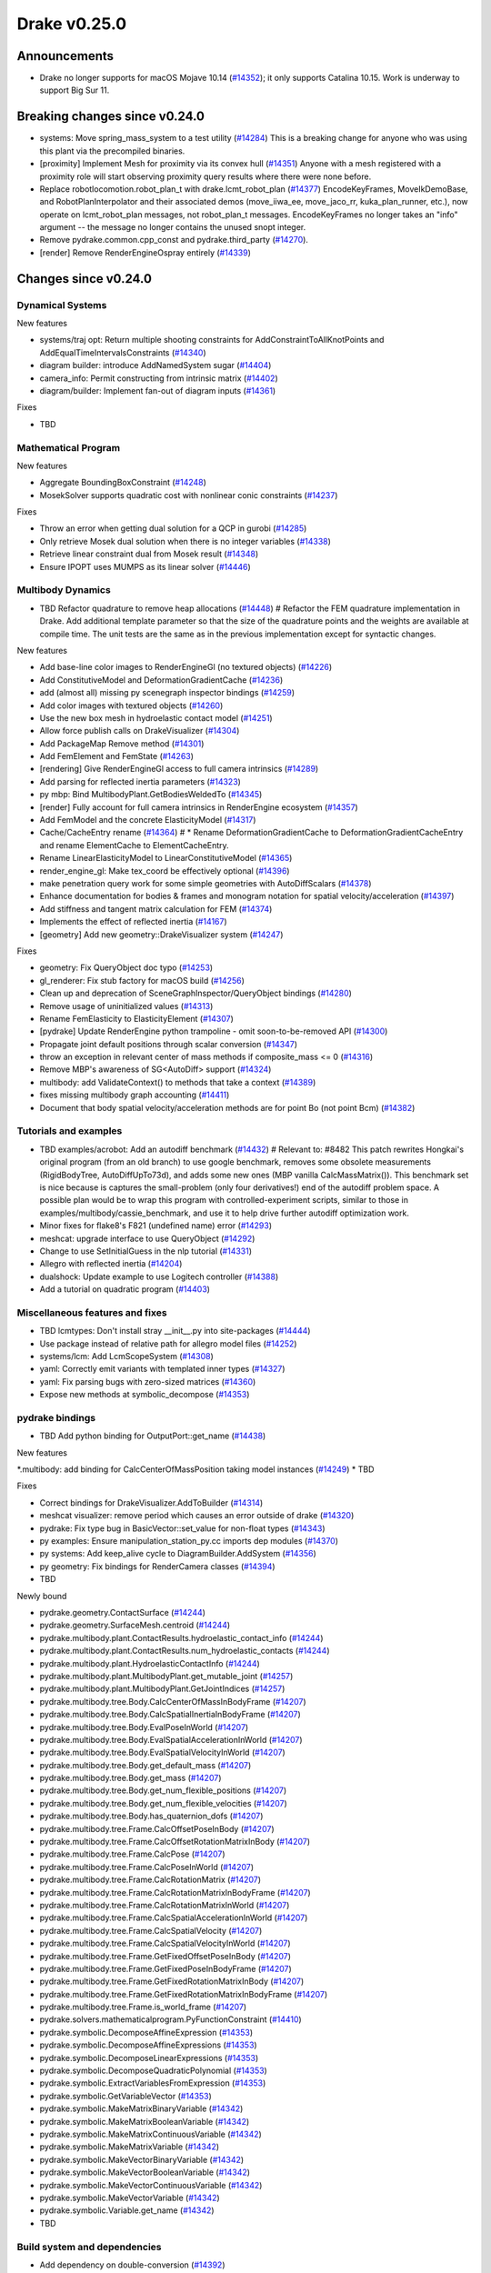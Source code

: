 .. This document is the template used by tools/dev/relnotes.

*************
Drake v0.25.0
*************

Announcements
-------------

* Drake no longer supports for macOS Mojave 10.14 (`#14352`_); it only
  supports Catalina 10.15.  Work is underway to support Big Sur 11.

Breaking changes since v0.24.0
------------------------------

* systems: Move spring_mass_system to a test utility (`#14284`_) This is a
  breaking change for anyone who was using this plant via the precompiled
  binaries.
* [proximity] Implement Mesh for proximity via its convex hull (`#14351`_)
  Anyone with a mesh registered with a proximity role will start observing
  proximity query results where there were none before.
* Replace robotlocomotion.robot_plan_t with drake.lcmt_robot_plan (`#14377`_)
  EncodeKeyFrames, MoveIkDemoBase, and RobotPlanInterpolator and their
  associated demos (move_iiwa_ee, move_jaco_rr, kuka_plan_runner, etc.), now
  operate on lcmt_robot_plan messages, not robot_plan_t
  messages. EncodeKeyFrames no longer takes an "info" argument -- the message
  no longer contains the unused snopt integer.
* Remove pydrake.common.cpp_const and pydrake.third_party (`#14270`_).
* [render] Remove RenderEngineOspray entirely (`#14339`_)

Changes since v0.24.0
---------------------

Dynamical Systems
~~~~~~~~~~~~~~~~~

.. <relnotes for systems go here>

New features

* systems/traj opt: Return multiple shooting constraints for
  AddConstraintToAllKnotPoints and AddEqualTimeIntervalsConstraints (`#14340`_)
* diagram builder: introduce AddNamedSystem sugar (`#14404`_)
* camera_info: Permit constructing from intrinsic matrix (`#14402`_)
* diagram/builder: Implement fan-out of diagram inputs (`#14361`_)

Fixes

* TBD

Mathematical Program
~~~~~~~~~~~~~~~~~~~~

.. <relnotes for solvers go here>

New features

* Aggregate BoundingBoxConstraint (`#14248`_)
* MosekSolver supports quadratic cost with nonlinear conic constraints (`#14237`_)

Fixes

* Throw an error when getting dual solution for a QCP in gurobi (`#14285`_)
* Only retrieve Mosek dual solution when there is no integer variables (`#14338`_)
* Retrieve linear constraint dual from Mosek result (`#14348`_)
* Ensure IPOPT uses MUMPS as its linear solver (`#14446`_)

Multibody Dynamics
~~~~~~~~~~~~~~~~~~

.. <relnotes for geometry,multibody go here>
* TBD Refactor quadrature to remove heap allocations (`#14448`_)  # Refactor the FEM quadrature implementation in Drake. Add additional template parameter so that the size of the quadrature points and the weights are available at compile time. The unit tests are the same as in the previous implementation except for syntactic changes.

New features

* Add base-line color images to RenderEngineGl (no textured objects) (`#14226`_)
* Add ConstitutiveModel and DeformationGradientCache (`#14236`_)
* add (almost all) missing py scenegraph inspector bindings (`#14259`_)
* Add color images with textured objects (`#14260`_)
* Use the new box mesh in hydroelastic contact model (`#14251`_)
* Allow force publish calls on DrakeVisualizer (`#14304`_)
* Add PackageMap Remove method (`#14301`_)
* Add FemElement and FemState (`#14263`_)
* [rendering] Give RenderEngineGl access to full camera intrinsics (`#14289`_)
* Add parsing for reflected inertia parameters (`#14323`_)
* py mbp: Bind MultibodyPlant.GetBodiesWeldedTo (`#14345`_)
* [render] Fully account for full camera intrinsics in RenderEngine ecosystem (`#14357`_)
* Add FemModel and the concrete ElasticityModel (`#14317`_)
* Cache/CacheEntry rename (`#14364`_)  # * Rename DeformationGradientCache to DeformationGradientCacheEntry and rename ElementCache to ElementCacheEntry.
* Rename LinearElasticityModel to LinearConstitutiveModel (`#14365`_)
* render_engine_gl: Make tex_coord be effectively optional (`#14396`_)
* make penetration query work for some simple geometries with AutoDiffScalars (`#14378`_)
* Enhance documentation for bodies & frames and monogram notation for spatial velocity/acceleration (`#14397`_)
* Add stiffness and tangent matrix calculation for FEM (`#14374`_)
* Implements the effect of reflected inertia (`#14167`_)
* [geometry] Add new geometry::DrakeVisualizer system (`#14247`_)

Fixes

* geometry: Fix QueryObject doc typo (`#14253`_)
* gl_renderer: Fix stub factory for macOS build (`#14256`_)
* Clean up and deprecation of SceneGraphInspector/QueryObject bindings (`#14280`_)
* Remove usage of uninitialized values (`#14313`_)
* Rename FemElasticity to ElasticityElement (`#14307`_)
* [pydrake] Update RenderEngine python trampoline - omit soon-to-be-removed API (`#14300`_)
* Propagate joint default positions through scalar conversion (`#14347`_)
* throw an exception in relevant center of mass methods if composite_mass <= 0 (`#14316`_)
* Remove MBP's awareness of SG<AutoDiff> support (`#14324`_)
* multibody: add ValidateContext() to methods that take a context (`#14389`_)
* fixes missing multibody graph accounting (`#14411`_)
* Document that body spatial velocity/acceleration methods are for point Bo (not point Bcm) (`#14382`_)

Tutorials and examples
~~~~~~~~~~~~~~~~~~~~~~

.. <relnotes for examples,tutorials go here>
* TBD examples/acrobot: Add an autodiff benchmark (`#14432`_)  # Relevant to: #8482 This patch rewrites Hongkai's original program (from an old branch) to use google benchmark, removes some obsolete measurements (RigidBodyTree, AutoDiffUpTo73d), and adds some new ones (MBP vanilla CalcMassMatrix()). This benchmark set is nice because is captures the small-problem (only four derivatives!) end of the autodiff problem space. A possible plan would be to wrap this program with controlled-experiment scripts, similar to those in examples/multibody/cassie_benchmark, and use it to help drive further autodiff optimization work.
* Minor fixes for flake8's F821 (undefined name) error (`#14293`_)
* meshcat: upgrade interface to use QueryObject (`#14292`_)
* Change to use SetInitialGuess in the nlp tutorial (`#14331`_)
* Allegro with reflected inertia (`#14204`_)
* dualshock: Update example to use Logitech controller (`#14388`_)
* Add a tutorial on quadratic program (`#14403`_)

Miscellaneous features and fixes
~~~~~~~~~~~~~~~~~~~~~~~~~~~~~~~~

.. <relnotes for common,math,lcm,lcmtypes,manipulation,perception go here>
* TBD lcmtypes: Don't install stray __init__.py into site-packages (`#14444`_)
* Use package instead of relative path for allegro model files (`#14252`_)
* systems/lcm: Add LcmScopeSystem (`#14308`_)
* yaml: Correctly emit variants with templated inner types (`#14327`_)
* yaml: Fix parsing bugs with zero-sized matrices (`#14360`_)
* Expose new methods at symbolic_decompose (`#14353`_)

pydrake bindings
~~~~~~~~~~~~~~~~

.. <relnotes for bindings go here>
* TBD Add python binding for OutputPort::get_name (`#14438`_)

New features

*.multibody: add binding for CalcCenterOfMassPosition taking model instances (`#14249`_)
* TBD

Fixes

* Correct bindings for DrakeVisualizer.AddToBuilder (`#14314`_)
* meshcat visualizer: remove period which causes an error outside of drake (`#14320`_)
* pydrake: Fix type bug in BasicVector::set_value for non-float types (`#14343`_)
* py examples: Ensure manipulation_station_py.cc imports dep modules (`#14370`_)
* py systems: Add keep_alive cycle to DiagramBuilder.AddSystem (`#14356`_)
* py geometry: Fix bindings for RenderCamera classes (`#14394`_)
* TBD

Newly bound

* pydrake.geometry.ContactSurface (`#14244`_)
* pydrake.geometry.SurfaceMesh.centroid (`#14244`_)
* pydrake.multibody.plant.ContactResults.hydroelastic_contact_info (`#14244`_)
* pydrake.multibody.plant.ContactResults.num_hydroelastic_contacts (`#14244`_)
* pydrake.multibody.plant.HydroelasticContactInfo (`#14244`_)
* pydrake.multibody.plant.MultibodyPlant.get_mutable_joint (`#14257`_)
* pydrake.multibody.plant.MultibodyPlant.GetJointIndices (`#14257`_)
* pydrake.multibody.tree.Body.CalcCenterOfMassInBodyFrame (`#14207`_)
* pydrake.multibody.tree.Body.CalcSpatialInertiaInBodyFrame (`#14207`_)
* pydrake.multibody.tree.Body.EvalPoseInWorld (`#14207`_)
* pydrake.multibody.tree.Body.EvalSpatialAccelerationInWorld (`#14207`_)
* pydrake.multibody.tree.Body.EvalSpatialVelocityInWorld (`#14207`_)
* pydrake.multibody.tree.Body.get_default_mass (`#14207`_)
* pydrake.multibody.tree.Body.get_mass (`#14207`_)
* pydrake.multibody.tree.Body.get_num_flexible_positions (`#14207`_)
* pydrake.multibody.tree.Body.get_num_flexible_velocities (`#14207`_)
* pydrake.multibody.tree.Body.has_quaternion_dofs (`#14207`_)
* pydrake.multibody.tree.Frame.CalcOffsetPoseInBody (`#14207`_)
* pydrake.multibody.tree.Frame.CalcOffsetRotationMatrixInBody (`#14207`_)
* pydrake.multibody.tree.Frame.CalcPose (`#14207`_)
* pydrake.multibody.tree.Frame.CalcPoseInWorld (`#14207`_)
* pydrake.multibody.tree.Frame.CalcRotationMatrix (`#14207`_)
* pydrake.multibody.tree.Frame.CalcRotationMatrixInBodyFrame (`#14207`_)
* pydrake.multibody.tree.Frame.CalcRotationMatrixInWorld (`#14207`_)
* pydrake.multibody.tree.Frame.CalcSpatialAccelerationInWorld (`#14207`_)
* pydrake.multibody.tree.Frame.CalcSpatialVelocity (`#14207`_)
* pydrake.multibody.tree.Frame.CalcSpatialVelocityInWorld (`#14207`_)
* pydrake.multibody.tree.Frame.GetFixedOffsetPoseInBody (`#14207`_)
* pydrake.multibody.tree.Frame.GetFixedPoseInBodyFrame (`#14207`_)
* pydrake.multibody.tree.Frame.GetFixedRotationMatrixInBody (`#14207`_)
* pydrake.multibody.tree.Frame.GetFixedRotationMatrixInBodyFrame (`#14207`_)
* pydrake.multibody.tree.Frame.is_world_frame (`#14207`_)
* pydrake.solvers.mathematicalprogram.PyFunctionConstraint (`#14410`_)
* pydrake.symbolic.DecomposeAffineExpression (`#14353`_)
* pydrake.symbolic.DecomposeAffineExpressions (`#14353`_)
* pydrake.symbolic.DecomposeLinearExpressions (`#14353`_)
* pydrake.symbolic.DecomposeQuadraticPolynomial (`#14353`_)
* pydrake.symbolic.ExtractVariablesFromExpression (`#14353`_)
* pydrake.symbolic.GetVariableVector (`#14353`_)
* pydrake.symbolic.MakeMatrixBinaryVariable (`#14342`_)
* pydrake.symbolic.MakeMatrixBooleanVariable (`#14342`_)
* pydrake.symbolic.MakeMatrixContinuousVariable (`#14342`_)
* pydrake.symbolic.MakeMatrixVariable (`#14342`_)
* pydrake.symbolic.MakeVectorBinaryVariable (`#14342`_)
* pydrake.symbolic.MakeVectorBooleanVariable (`#14342`_)
* pydrake.symbolic.MakeVectorContinuousVariable (`#14342`_)
* pydrake.symbolic.MakeVectorVariable (`#14342`_)
* pydrake.symbolic.Variable.get_name (`#14342`_)
* TBD

Build system and dependencies
~~~~~~~~~~~~~~~~~~~~~~~~~~~~~

.. <relnotes for attic,cmake,doc,setup,third_party,tools go here>

* Add dependency on double-conversion (`#14392`_)
* Add dependency on lzma (`#14392`_)
* Add dependency on six (`#14390`_)
* Add dependency on sqlite3 (`#14392`_)
* Upgrade dreal to latest release 4.20.12.1 (`#14443`_)
* Upgrade fcl to latest commit (`#14271`_)
* Upgrade fmt to latest release 7.1.3 (`#14272`_, `#14413`_)
* Upgrade ghc_filesystem to latest release 1.3.8 (`#14273`_, `#14414`_)
* Upgrade ignition_math to latest release 6.7.0 (`#14415`_)
* Upgrade intel_realsense_ros to latest release 2.2.20 (`#14274`_, `#14416`_)
* Upgrade lcm to latest commit (`#14275`_, `#14418`_)
* Upgrade meshcat_python to latest commit (`#14417`_)
* Upgrade ros_xacro to latest release 1.13.9 (`#14276`_)
* Upgrade rules_pkg to latest release 0.3.0 (`#14277`_)
* Upgrade rules_python to latest release 0.1.0 (`#14278`_)
* Upgrade to rebuilt VTK binaries (`#14393`_, `#14395`_)
* Neither compile docs nor install documentation prereqs by default (`#14168`_)
* Add kcov_merge tool to consolidate results; for performance, coverage runs no longer consolidate by default (`#14294`_)
* Fix to be compatible with Bazel 4.0 release candidate (`#14439`_, `#14441`_, `#14442`_)
* Changes specific to Ubuntu:

  * Add libspdlog-dev for Ubuntu 20.04 Focal only (`#14429`_)
  * Remove dependency on libtbb2 (`#14395`_, `#14339`_)

* Changes specific to macOS:

  * Rebuild drake-visualizer (`#14395`_)
  * Fix compatibility vs Homebrew python3.8 (`#14395`_, `#14428`_)
  * Remove support for Mojave 10.14 (`#14352`_)
  * Remove support for building documentation (`#14350`_)
  * Pin to older ipopt 3.11 formula (`#14288`_)

Newly-deprecated APIs
~~~~~~~~~~~~~~~~~~~~~

* TBD lcmtypes: Deprecate unused messages (`#14372`_)
* Deprecate geometry data as State in SceneGraph (`#14245`_)
* Clean up and deprecation of SceneGraphInspector/QueryObject bindings (`#14280`_)
* Deprecate RgbdSensor's CameraProperties API (`#14358`_)
* [geometry] Deprecate kDim in SurfaceMesh and VolumeMesh (`#14420`_)
* [render] Deprecate RenderEngine::Render*Image(CameraProperties) API (`#14359`_)
* [render] Deprecate CameraProperties and DepthCameraProperties (`#14376`_)
* [geometry] Deprecate geometry_visualization (and old ConnectDrakeVisualizer) (`#14282`_)
* [render] Deprecate ManipulationStation CameraProperties API (`#14375`_)
* TBD

Removal of deprecated items
~~~~~~~~~~~~~~~~~~~~~~~~~~~

* drake::pydrake::py_reference (`#14267`_)
* drake::pydrake::py_reference_internal (`#14267`_)
* examples/irb140/urdf (`#14267`_)
* examples/kuka_iiwa_arm/models/objects/big_robot_toy.urdf (`#14267`_)
* manipulation/models/wsg_50_description URDF and meshes (`#14267`_)
* bullet, freetype2 externals (`#14398`_)
* drake::systems::kAutoSize (`#14398`_)
* drake::systems::Subvector empty constructor (`#14398`_)
* drake::math::Slerp (`#14398`_)
* drake::systems::Simulator: time jumps warning (`#14398`_)

Notes
-----

This release provides `pre-compiled binaries
<https://github.com/RobotLocomotion/drake/releases/tag/v0.25.0>`__ named
``drake-YYYYMMDD-{bionic|focal|mac}.tar.gz``. See :ref:`Nightly Releases
<nightly-releases>` for instructions on how to use them.

Drake binary releases incorporate a pre-compiled version of `SNOPT
<https://ccom.ucsd.edu/~optimizers/solvers/snopt/>`__ as part of the
`Mathematical Program toolbox
<https://drake.mit.edu/doxygen_cxx/group__solvers.html>`__. Thanks to
Philip E. Gill and Elizabeth Wong for their kind support.

.. <begin issue links>
.. _#14167: https://github.com/RobotLocomotion/drake/pull/14167
.. _#14168: https://github.com/RobotLocomotion/drake/pull/14168
.. _#14204: https://github.com/RobotLocomotion/drake/pull/14204
.. _#14207: https://github.com/RobotLocomotion/drake/pull/14207
.. _#14226: https://github.com/RobotLocomotion/drake/pull/14226
.. _#14236: https://github.com/RobotLocomotion/drake/pull/14236
.. _#14237: https://github.com/RobotLocomotion/drake/pull/14237
.. _#14244: https://github.com/RobotLocomotion/drake/pull/14244
.. _#14245: https://github.com/RobotLocomotion/drake/pull/14245
.. _#14247: https://github.com/RobotLocomotion/drake/pull/14247
.. _#14248: https://github.com/RobotLocomotion/drake/pull/14248
.. _#14249: https://github.com/RobotLocomotion/drake/pull/14249
.. _#14251: https://github.com/RobotLocomotion/drake/pull/14251
.. _#14252: https://github.com/RobotLocomotion/drake/pull/14252
.. _#14253: https://github.com/RobotLocomotion/drake/pull/14253
.. _#14256: https://github.com/RobotLocomotion/drake/pull/14256
.. _#14257: https://github.com/RobotLocomotion/drake/pull/14257
.. _#14259: https://github.com/RobotLocomotion/drake/pull/14259
.. _#14260: https://github.com/RobotLocomotion/drake/pull/14260
.. _#14263: https://github.com/RobotLocomotion/drake/pull/14263
.. _#14267: https://github.com/RobotLocomotion/drake/pull/14267
.. _#14270: https://github.com/RobotLocomotion/drake/pull/14270
.. _#14271: https://github.com/RobotLocomotion/drake/pull/14271
.. _#14272: https://github.com/RobotLocomotion/drake/pull/14272
.. _#14273: https://github.com/RobotLocomotion/drake/pull/14273
.. _#14274: https://github.com/RobotLocomotion/drake/pull/14274
.. _#14275: https://github.com/RobotLocomotion/drake/pull/14275
.. _#14276: https://github.com/RobotLocomotion/drake/pull/14276
.. _#14277: https://github.com/RobotLocomotion/drake/pull/14277
.. _#14278: https://github.com/RobotLocomotion/drake/pull/14278
.. _#14280: https://github.com/RobotLocomotion/drake/pull/14280
.. _#14282: https://github.com/RobotLocomotion/drake/pull/14282
.. _#14284: https://github.com/RobotLocomotion/drake/pull/14284
.. _#14285: https://github.com/RobotLocomotion/drake/pull/14285
.. _#14288: https://github.com/RobotLocomotion/drake/pull/14288
.. _#14289: https://github.com/RobotLocomotion/drake/pull/14289
.. _#14292: https://github.com/RobotLocomotion/drake/pull/14292
.. _#14293: https://github.com/RobotLocomotion/drake/pull/14293
.. _#14294: https://github.com/RobotLocomotion/drake/pull/14294
.. _#14300: https://github.com/RobotLocomotion/drake/pull/14300
.. _#14301: https://github.com/RobotLocomotion/drake/pull/14301
.. _#14304: https://github.com/RobotLocomotion/drake/pull/14304
.. _#14307: https://github.com/RobotLocomotion/drake/pull/14307
.. _#14308: https://github.com/RobotLocomotion/drake/pull/14308
.. _#14313: https://github.com/RobotLocomotion/drake/pull/14313
.. _#14314: https://github.com/RobotLocomotion/drake/pull/14314
.. _#14316: https://github.com/RobotLocomotion/drake/pull/14316
.. _#14317: https://github.com/RobotLocomotion/drake/pull/14317
.. _#14320: https://github.com/RobotLocomotion/drake/pull/14320
.. _#14323: https://github.com/RobotLocomotion/drake/pull/14323
.. _#14324: https://github.com/RobotLocomotion/drake/pull/14324
.. _#14327: https://github.com/RobotLocomotion/drake/pull/14327
.. _#14331: https://github.com/RobotLocomotion/drake/pull/14331
.. _#14338: https://github.com/RobotLocomotion/drake/pull/14338
.. _#14339: https://github.com/RobotLocomotion/drake/pull/14339
.. _#14340: https://github.com/RobotLocomotion/drake/pull/14340
.. _#14342: https://github.com/RobotLocomotion/drake/pull/14342
.. _#14343: https://github.com/RobotLocomotion/drake/pull/14343
.. _#14345: https://github.com/RobotLocomotion/drake/pull/14345
.. _#14347: https://github.com/RobotLocomotion/drake/pull/14347
.. _#14348: https://github.com/RobotLocomotion/drake/pull/14348
.. _#14350: https://github.com/RobotLocomotion/drake/pull/14350
.. _#14351: https://github.com/RobotLocomotion/drake/pull/14351
.. _#14352: https://github.com/RobotLocomotion/drake/pull/14352
.. _#14353: https://github.com/RobotLocomotion/drake/pull/14353
.. _#14356: https://github.com/RobotLocomotion/drake/pull/14356
.. _#14357: https://github.com/RobotLocomotion/drake/pull/14357
.. _#14358: https://github.com/RobotLocomotion/drake/pull/14358
.. _#14359: https://github.com/RobotLocomotion/drake/pull/14359
.. _#14360: https://github.com/RobotLocomotion/drake/pull/14360
.. _#14361: https://github.com/RobotLocomotion/drake/pull/14361
.. _#14364: https://github.com/RobotLocomotion/drake/pull/14364
.. _#14365: https://github.com/RobotLocomotion/drake/pull/14365
.. _#14370: https://github.com/RobotLocomotion/drake/pull/14370
.. _#14372: https://github.com/RobotLocomotion/drake/pull/14372
.. _#14374: https://github.com/RobotLocomotion/drake/pull/14374
.. _#14375: https://github.com/RobotLocomotion/drake/pull/14375
.. _#14376: https://github.com/RobotLocomotion/drake/pull/14376
.. _#14377: https://github.com/RobotLocomotion/drake/pull/14377
.. _#14378: https://github.com/RobotLocomotion/drake/pull/14378
.. _#14382: https://github.com/RobotLocomotion/drake/pull/14382
.. _#14388: https://github.com/RobotLocomotion/drake/pull/14388
.. _#14389: https://github.com/RobotLocomotion/drake/pull/14389
.. _#14390: https://github.com/RobotLocomotion/drake/pull/14390
.. _#14392: https://github.com/RobotLocomotion/drake/pull/14392
.. _#14393: https://github.com/RobotLocomotion/drake/pull/14393
.. _#14394: https://github.com/RobotLocomotion/drake/pull/14394
.. _#14395: https://github.com/RobotLocomotion/drake/pull/14395
.. _#14396: https://github.com/RobotLocomotion/drake/pull/14396
.. _#14397: https://github.com/RobotLocomotion/drake/pull/14397
.. _#14398: https://github.com/RobotLocomotion/drake/pull/14398
.. _#14402: https://github.com/RobotLocomotion/drake/pull/14402
.. _#14403: https://github.com/RobotLocomotion/drake/pull/14403
.. _#14404: https://github.com/RobotLocomotion/drake/pull/14404
.. _#14410: https://github.com/RobotLocomotion/drake/pull/14410
.. _#14411: https://github.com/RobotLocomotion/drake/pull/14411
.. _#14413: https://github.com/RobotLocomotion/drake/pull/14413
.. _#14414: https://github.com/RobotLocomotion/drake/pull/14414
.. _#14415: https://github.com/RobotLocomotion/drake/pull/14415
.. _#14416: https://github.com/RobotLocomotion/drake/pull/14416
.. _#14417: https://github.com/RobotLocomotion/drake/pull/14417
.. _#14418: https://github.com/RobotLocomotion/drake/pull/14418
.. _#14420: https://github.com/RobotLocomotion/drake/pull/14420
.. _#14428: https://github.com/RobotLocomotion/drake/pull/14428
.. _#14429: https://github.com/RobotLocomotion/drake/pull/14429
.. _#14432: https://github.com/RobotLocomotion/drake/pull/14432
.. _#14438: https://github.com/RobotLocomotion/drake/pull/14438
.. _#14439: https://github.com/RobotLocomotion/drake/pull/14439
.. _#14441: https://github.com/RobotLocomotion/drake/pull/14441
.. _#14442: https://github.com/RobotLocomotion/drake/pull/14442
.. _#14443: https://github.com/RobotLocomotion/drake/pull/14443
.. _#14444: https://github.com/RobotLocomotion/drake/pull/14444
.. _#14446: https://github.com/RobotLocomotion/drake/pull/14446
.. _#14448: https://github.com/RobotLocomotion/drake/pull/14448
.. <end issue links>

..
  Current oldest_commit b0b75133ad6de545f6634e5380878c4b706e15dc (exclusive).
  Current newest_commit b918e04828a3c09f87edb283a70ae76bcc1e6431 (inclusive).
